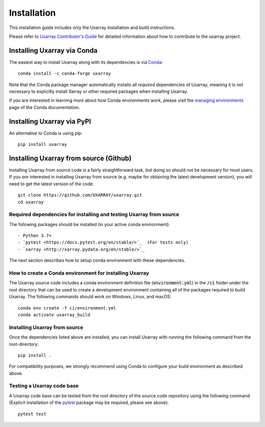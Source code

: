 Installation
============

This installation guide includes only the Uxarray installation and build instructions.

Please refer to `Uxarray Contributor's Guide <https://uxarray.readthedocs.io/en/latest/contributing.html>`_ for
detailed information about how to contribute to the uxarray project.

Installing Uxarray via Conda
----------------------------

The easiest way to install Uxarray along with its dependencies is via
`Conda <http://conda.pydata.org/docs/>`_::

    conda install -c conda-forge uxarray

Note that the Conda package manager automatically installs all `required`
dependencies of Uxarray, meaning it is not necessary to explicitly install
Xarray or other required packages when installing Uxarray.

If you are interested in learning more about how Conda environments work, please
visit the `managing environments <https://docs.conda.io/projects/conda/en/latest/user-guide/tasks/manage-environments.html>`_
page of the Conda documentation.

Installing Uxarray via PyPI
---------------------------

An alternative to Conda is using pip::

    pip install uxarray

Installing Uxarray from source (Github)
---------------------------------------

Installing Uxarray from source code is a fairly straightforward task, but
doing so should not be necessary for most users. If you `are` interested in
installing Uxarray from source (e.g. maybe for obtaining the latest
development version), you will need to get the latest version of the code::

    git clone https://github.com/UXARRAY/uxarray.git
    cd uxarray

Required dependencies for installing and testing Uxarray from source
^^^^^^^^^^^^^^^^^^^^^^^^^^^^^^^^^^^^^^^^^^^^^^^^^^^^^^^^^^^^^^^^^^^^

The following packages should be installed (in your active conda
environment)::

    - Python 3.7+
    - `pytest <https://docs.pytest.org/en/stable/>`_  (For tests only)
    - `xarray <http://xarray.pydata.org/en/stable/>`_

The next section describes how to setup conda environment with these
dependencies.

How to create a Conda environment for installing Uxarray
^^^^^^^^^^^^^^^^^^^^^^^^^^^^^^^^^^^^^^^^^^^^^^^^^^^^^^^^

The Uxarray source code includes a conda environment definition file
(:code:`environment.yml`) in the :code:`/ci` folder under the root
directory that can be used to create a development environment
containing all of the packages required to build Uxarray. The
following commands should work on Windows, Linux, and macOS::

    conda env create -f ci/environment.yml
    conda activate uxarray_build

Installing Uxarray from source
^^^^^^^^^^^^^^^^^^^^^^^^^^^^^^

Once the dependencies listed above are installed, you can install
Uxarray with running the following command from the root-directory::

    pip install .

For compatibility purposes, we strongly recommend using Conda to
configure your build environment as described above.

Testing a Uxarray code base
^^^^^^^^^^^^^^^^^^^^^^^^^^^

A Uxarray code base can be tested from the root directory of the source
code repository using the following command (Explicit installation of the
`pytest <https://docs.pytest.org/en/stable/>`_ package may be required, please
see above)::

    pytest test
